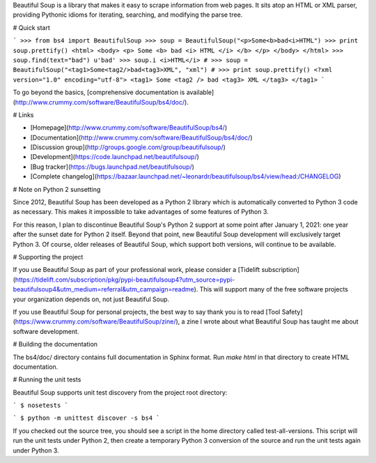 Beautiful Soup is a library that makes it easy to scrape information
from web pages. It sits atop an HTML or XML parser, providing Pythonic
idioms for iterating, searching, and modifying the parse tree.

# Quick start

```
>>> from bs4 import BeautifulSoup
>>> soup = BeautifulSoup("<p>Some<b>bad<i>HTML")
>>> print soup.prettify()
<html>
<body>
<p>
Some
<b>
bad
<i>
HTML
</i>
</b>
</p>
</body>
</html>
>>> soup.find(text="bad")
u'bad'
>>> soup.i
<i>HTML</i>
#
>>> soup = BeautifulSoup("<tag1>Some<tag2/>bad<tag3>XML", "xml")
#
>>> print soup.prettify()
<?xml version="1.0" encoding="utf-8">
<tag1>
Some
<tag2 />
bad
<tag3>
XML
</tag3>
</tag1>
```

To go beyond the basics, [comprehensive documentation is available](http://www.crummy.com/software/BeautifulSoup/bs4/doc/).

# Links

* [Homepage](http://www.crummy.com/software/BeautifulSoup/bs4/)
* [Documentation](http://www.crummy.com/software/BeautifulSoup/bs4/doc/)
* [Discussion group](http://groups.google.com/group/beautifulsoup/)
* [Development](https://code.launchpad.net/beautifulsoup/)
* [Bug tracker](https://bugs.launchpad.net/beautifulsoup/)
* [Complete changelog](https://bazaar.launchpad.net/~leonardr/beautifulsoup/bs4/view/head:/CHANGELOG)

# Note on Python 2 sunsetting

Since 2012, Beautiful Soup has been developed as a Python 2 library
which is automatically converted to Python 3 code as necessary. This
makes it impossible to take advantages of some features of Python
3.

For this reason, I plan to discontinue Beautiful Soup's Python 2
support at some point after January 1, 2021: one year after the sunset
date for Python 2 itself. Beyond that point, new Beautiful Soup
development will exclusively target Python 3. Of course, older
releases of Beautiful Soup, which support both versions, will continue
to be available.

# Supporting the project

If you use Beautiful Soup as part of your professional work, please consider a
[Tidelift subscription](https://tidelift.com/subscription/pkg/pypi-beautifulsoup4?utm_source=pypi-beautifulsoup4&utm_medium=referral&utm_campaign=readme).
This will support many of the free software projects your organization
depends on, not just Beautiful Soup.

If you use Beautiful Soup for personal projects, the best way to say
thank you is to read
[Tool Safety](https://www.crummy.com/software/BeautifulSoup/zine/), a zine I
wrote about what Beautiful Soup has taught me about software
development.

# Building the documentation

The bs4/doc/ directory contains full documentation in Sphinx
format. Run `make html` in that directory to create HTML
documentation.

# Running the unit tests

Beautiful Soup supports unit test discovery from the project root directory:

```
$ nosetests
```

```
$ python -m unittest discover -s bs4
```

If you checked out the source tree, you should see a script in the
home directory called test-all-versions. This script will run the unit
tests under Python 2, then create a temporary Python 3 conversion of
the source and run the unit tests again under Python 3.


